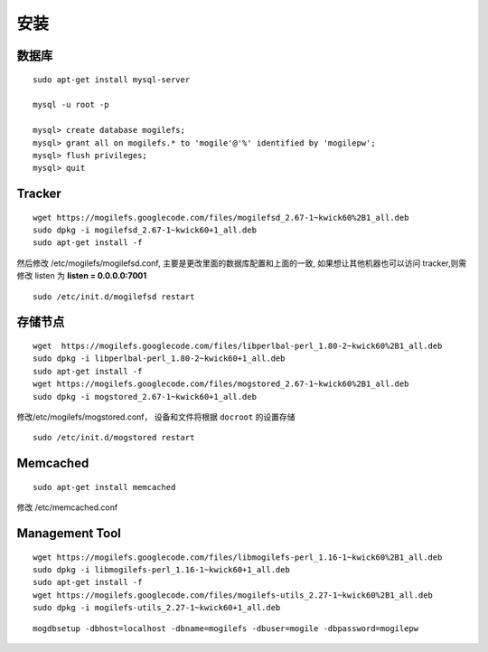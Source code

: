 安装
===========

数据库
----------

::

 sudo apt-get install mysql-server

 mysql -u root -p

 mysql> create database mogilefs;
 mysql> grant all on mogilefs.* to 'mogile'@'%' identified by 'mogilepw';
 mysql> flush privileges;
 mysql> quit

Tracker
-------------

::

  wget https://mogilefs.googlecode.com/files/mogilefsd_2.67-1~kwick60%2B1_all.deb
  sudo dpkg -i mogilefsd_2.67-1~kwick60+1_all.deb
  sudo apt-get install -f

然后修改 /etc/mogilefs/mogilefsd.conf, 主要是更改里面的数据库配置和上面的一致,
如果想让其他机器也可以访问 tracker,则需修改 listen 为 **listen = 0.0.0.0:7001** 

::

   sudo /etc/init.d/mogilefsd restart

存储节点
----------------------

::

    wget  https://mogilefs.googlecode.com/files/libperlbal-perl_1.80-2~kwick60%2B1_all.deb
    sudo dpkg -i libperlbal-perl_1.80-2~kwick60+1_all.deb
    sudo apt-get install -f
    wget https://mogilefs.googlecode.com/files/mogstored_2.67-1~kwick60%2B1_all.deb
    sudo dpkg -i mogstored_2.67-1~kwick60+1_all.deb


修改/etc/mogilefs/mogstored.conf， 设备和文件将根据 ``docroot`` 的设置存储

::

   sudo /etc/init.d/mogstored restart

Memcached
----------------------
::

    sudo apt-get install memcached

修改 /etc/memcached.conf


Management Tool
---------------------------

::

    wget https://mogilefs.googlecode.com/files/libmogilefs-perl_1.16-1~kwick60%2B1_all.deb 
    sudo dpkg -i libmogilefs-perl_1.16-1~kwick60+1_all.deb
    sudo apt-get install -f
    wget https://mogilefs.googlecode.com/files/mogilefs-utils_2.27-1~kwick60%2B1_all.deb
    sudo dpkg -i mogilefs-utils_2.27-1~kwick60+1_all.deb



::

    mogdbsetup -dbhost=localhost -dbname=mogilefs -dbuser=mogile -dbpassword=mogilepw
